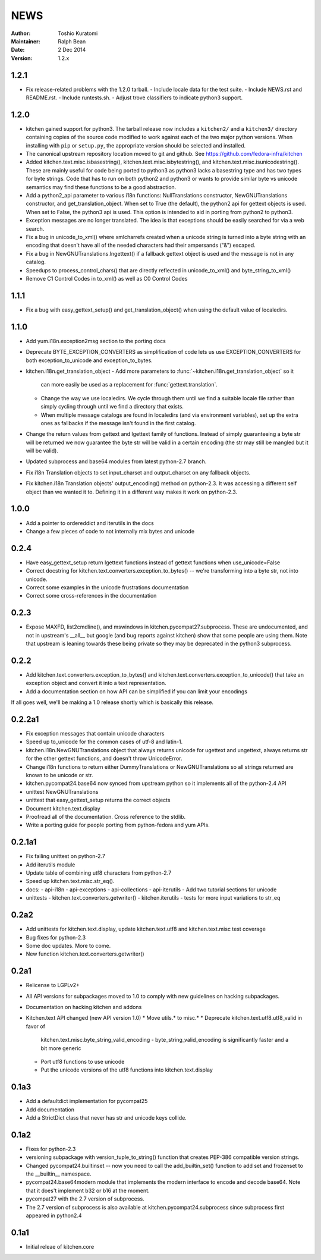 ====
NEWS
====

:Author: Toshio Kuratomi
:Maintainer: Ralph Bean
:Date: 2 Dec 2014
:Version: 1.2.x

-----
1.2.1
-----

* Fix release-related problems with the 1.2.0 tarball.
  - Include locale data for the test suite.
  - Include NEWS.rst and README.rst.
  - Include runtests.sh.
  - Adjust trove classifiers to indicate python3 support.

-----
1.2.0
-----

* kitchen gained support for python3.  The tarball release now includes a
  ``kitchen2/`` and a ``kitchen3/`` directory containing copies of the source
  code modified to work against each of the two major python versions.  When
  installing with ``pip`` or ``setup.py``, the appropriate version should be
  selected and installed.
* The canonical upstream repository location moved to git and github.  See
  https://github.com/fedora-infra/kitchen
* Added kitchen.text.misc.isbasestring(), kitchen.text.misc.isbytestring(),
  and kitchen.text.misc.isunicodestring().  These are mainly useful for code
  being ported to python3 as python3 lacks a basestring type and has two types
  for byte strings.  Code that has to run on both python2 and python3 or
  wants to provide similar byte vs unicode semantics may find these functions
  to be a good abstraction.
* Add a python2_api parameter to various i18n functions: NullTranslations
  constructor, NewGNUTranslations constructor, and get_translation_object.
  When set to True (the default), the python2 api for gettext objects is used.
  When set to False, the python3 api is used.  This option is intended to aid
  in porting from python2 to python3.
* Exception messages are no longer translated.  The idea is that exceptions
  should be easily searched for via a web search.
* Fix a bug in unicode_to_xml() where xmlcharrefs created when a unicode
  string is turned into a byte string with an encoding that doesn't have 
  all of the needed characters had their ampersands ("&") escaped.
* Fix a bug in NewGNUTranslations.lngettext() if a fallback gettext object is
  used and the message is not in any catalog.
* Speedups to process_control_chars() that are directly reflected in
  unicode_to_xml() and byte_string_to_xml()
* Remove C1 Control Codes in to_xml() as well as C0 Control Codes

-----
1.1.1
-----

* Fix a bug with easy_gettext_setup() and get_translation_object() when using
  the default value of localedirs.

-----
1.1.0
-----

* Add yum.i18n.exception2msg section to the porting docs
* Deprecate BYTE_EXCEPTION_CONVERTERS as simplification of code lets
  us use EXCEPTION_CONVERTERS for both exception_to_unicode and
  exception_to_bytes.
* kitchen.i18n.get_translation_object
  - Add more parameters to :func:`~kitchen.i18n.get_translation_object` so it
    can more easily be used as a replacement for :func:`gettext.translation`.
  - Change the way we use localedirs.  We cycle through them until we find a
    suitable locale file rather than simply cycling through until we find a
    directory that exists.
  - When multiple message catalogs are found in localedirs (and via environment
    variables), set up the extra ones as fallbacks if the message isn't found
    in the first catalog.
* Change the return values from gettext and lgettext family of functions.
  Instead of simply guaranteeing a byte str will be returned we now guarantee
  the byte str will be valid in a certain encoding (the str may still be
  mangled but it will be valid).
* Updated subprocess and base64 modules from latest python-2.7 branch.
* Fix i18n Translation objects to set input_charset and output_charset on any
  fallback objects.
* Fix kitchen.i18n Translation objects' output_encoding() method on python-2.3.
  It was accessing a different self object than we wanted it to.  Defining it
  in a different way makes it work on python-2.3.

-----
1.0.0
-----

* Add a pointer to ordereddict and iterutils in the docs
* Change a few pieces of code to not internally mix bytes and unicode

-----
0.2.4
-----

* Have easy_gettext_setup return lgettext functions instead of gettext
  functions when use_unicode=False
* Correct docstring for kitchen.text.converters.exception_to_bytes() -- we're
  transforming into a byte str, not into unicode.
* Correct some examples in the unicode frustrations documentation
* Correct some cross-references in the documentation

-----
0.2.3
-----

* Expose MAXFD, list2cmdline(), and mswindows in kitchen.pycompat27.subprocess.
  These are undocumented, and not in upstream's __all__ but google (and bug
  reports against kitchen) show that some people are using them.  Note that
  upstream is leaning towards these being private so they may be deprecated in
  the python3 subprocess.

-----
0.2.2
-----

* Add kitchen.text.converters.exception_to_bytes() and
  kitchen.text.converters.exception_to_unicode() that take an exception object
  and convert it into a text representation.
* Add a documentation section on how API can be simplified if you can limit your encodings

If all goes well, we'll be making a 1.0 release shortly which is basically this release.

-------
0.2.2a1
-------

* Fix exception messages that contain unicode characters
* Speed up to_unicode for the common cases of utf-8 and latin-1.
* kitchen.i18n.NewGNUTranslations object that always returns unicode for
  ugettext and ungettext, always returns str for the other gettext functions,
  and doesn't throw UnicodeError.
* Change i18n functions to return either DummyTranslations or
  NewGNUTranslations so all strings returned are known to be unicode or str.
* kitchen.pycompat24.base64 now synced from upstream python so it implements
  all of the python-2.4 API
* unittest NewGNUTranslations
* unittest that easy_gettext_setup returns the correct objects
* Document kitchen.text.display
* Proofread all of the documentation.  Cross reference to the stdlib.
* Write a porting guide for people porting from python-fedora and yum APIs.

-------
0.2.1a1
-------

* Fix failing unittest on python-2.7
* Add iterutils module
* Update table of combining utf8 characters from python-2.7
* Speed up kitchen.text.misc.str_eq().
* docs:
  - api-i18n
  - api-exceptions
  - api-collections
  - api-iterutils
  - Add two tutorial sections for unicode
* unittests
  - kitchen.text.converters.getwriter()
  - kitchen.iterutils
  - tests for more input variations to str_eq

-----
0.2a2
-----
* Add unittests for kitchen.text.display, update kitchen.text.utf8 and
  kitchen.text.misc test coverage
* Bug fixes for python-2.3
* Some doc updates.  More to come.
* New function kitchen.text.converters.getwriter()

-----
0.2a1
-----
* Relicense to LGPLv2+
* All API versions for subpackages moved to 1.0 to comply with new guidelines
  on hacking subpackages.
* Documentation on hacking kitchen and addons
* Kitchen.text API changed (new API version 1.0)
  * Move utils.* to misc.*
  * Deprecate kitchen.text.utf8.utf8_valid in favor of
    kitchen.text.misc.byte_string_valid_encoding
    - byte_string_valid_encoding is significantly faster and a bit more generic
  * Port utf8 functions to use unicode
  * Put the unicode versions of the utf8 functions into kitchen.text.display

-----
0.1a3
-----
* Add a defaultdict implementation for pycompat25
* Add documentation
* Add a StrictDict class that never has str and unicode keys collide.

-----
0.1a2
-----
* Fixes for python-2.3
* versioning subpackage with version_tuple_to_string() function that creates
  PEP-386 compatible version strings.
* Changed pycompat24.builtinset -- now you need to call the add_builtin_set()
  function to add set and frozenset to the __builtin__ namespace.
* pycompat24.base64modern module that implements the modern interface to
  encode and decode base64.  Note that it does't implement b32 or b16 at the
  moment.
* pycompat27 with the 2.7 version of subprocess.
* The 2.7 version of subprocess is also available at
  kitchen.pycompat24.subprocess since subprocess first appeared in python2.4

-----
0.1a1
-----
* Initial releae of kitchen.core
